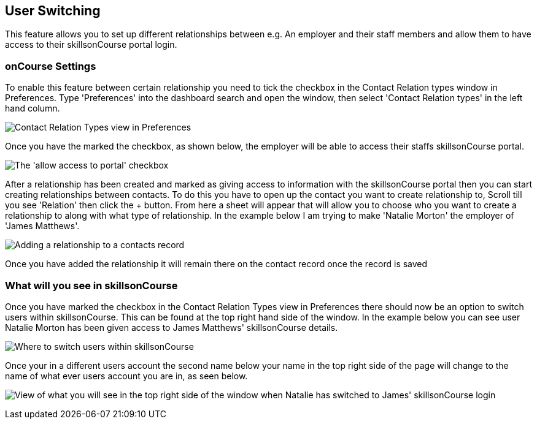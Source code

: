 [[user_switching]]
== User Switching

This feature allows you to set up different relationships between e.g. An employer and their staff members and allow them to have access to their skillsonCourse portal login.

=== onCourse Settings

To enable this feature between certain relationship you need to tick the checkbox in the Contact Relation types window in Preferences.
Type 'Preferences' into the dashboard search and open the window, then select 'Contact Relation types' in the left hand column.

image:images/contact_relationship_list.png[ Contact Relation Types view in Preferences,scaledwidth=60.0%]

Once you have the marked the checkbox, as shown below, the employer will be able to access their staffs skillsonCourse portal.

image:images/contact_relationship_edit.png[ The 'allow access to portal' checkbox,scaledwidth=100.0%]

After a relationship has been created and marked as giving access to information with the skillsonCourse portal then you can start creating relationships between contacts.
To do this you have to open up the contact you want to create relationship to, Scroll till you see 'Relation' then click the + button.
From here a sheet will appear that will allow you to choose who you want to create a relationship to along with what type of relationship.
In the example below I am trying to make 'Natalie Morton' the employer of 'James Matthews'.

image:images/adding_a_relationship_to_contacts_record.png[ Adding a relationship to a contacts record,scaledwidth=60.0%]

Once you have added the relationship it will remain there on the contact record once the record is saved

=== What will you see in skillsonCourse

Once you have marked the checkbox in the Contact Relation Types view in Preferences there should now be an option to switch users within skillsonCourse.
This can be found at the top right hand side of the window.
In the example below you can see user Natalie Morton has been given access to James Matthews' skillsonCourse details.

image:images/skillsonCourse_user_switching.png[ Where to switch users within skillsonCourse,scaledwidth=100.0%]

Once your in a different users account the second name below your name in the top right side of the page will change to the name of what ever users account you are in, as seen below.

image:images/skillsonCourse_user_switching2.png[ View of what you will see in the top right side of the window when Natalie has switched to James' skillsonCourse login,scaledwidth=100.0%]
